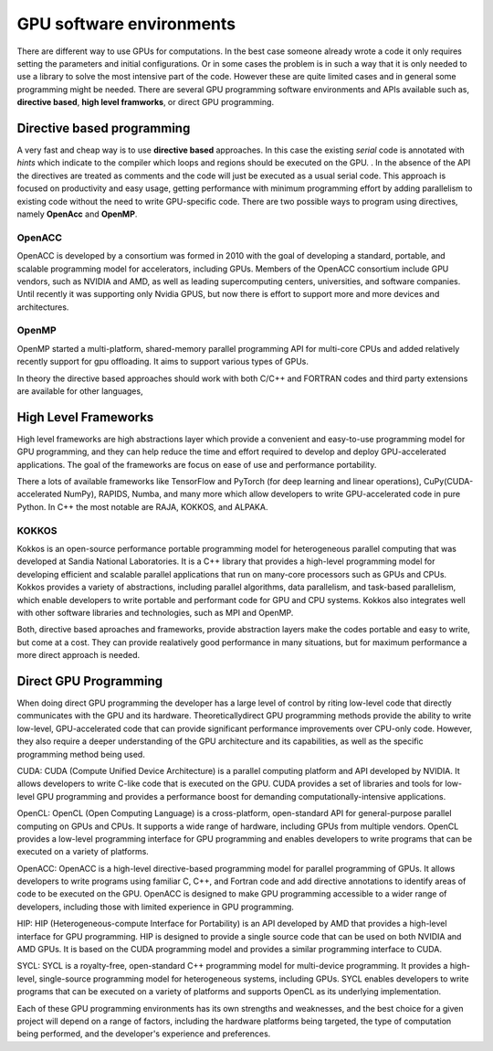 .. _gpu-software:

GPU software environments
=========================

.. questions::

   - q1
   - q2

.. objectives::

   - o1
   - o2

.. instructor-note::

   - X min teaching
   - X min exercises

There are different way to use GPUs for computations. In the best case someone already wrote a code it only requires setting the parameters and initial configurations. Or in some cases the problem is in such a way that it is only needed to use a library to solve the most intensive part of the code. 
However these are quite limited cases and in general some programming might be needed. There are several GPU programming software environments and APIs available such as, **directive based**, **high level framworks**, or direct GPU programming. 


Directive based programming
---------------------------
A very fast and cheap way is to use **directive based** approaches. In this case the existing *serial* code is annotated with *hints* which indicate to the compiler which loops and regions should be executed on the GPU. . In the absence of the API the directives are treated as comments and the code will just be executed as a usual serial code.  This approach is focused on productivity and easy usage, getting performance with minimum programming effort  by adding parallelism to existing code without the need to write GPU-specific code. There are two possible ways to program using directives, namely **OpenAcc** and **OpenMP**.
 
 

OpenACC
~~~~~~~~

OpenACC is  developed by a consortium was formed in 2010 with the goal of developing a standard, portable, and scalable programming model for accelerators, including GPUs. Members of the OpenACC consortium include GPU vendors, such as NVIDIA and AMD, as well as leading supercomputing centers, universities, and software companies. Until recently it was supporting only Nvidia GPUS, but now there is effort to support more and more devices and architectures.

OpenMP
~~~~~~~

OpenMP started a multi-platform, shared-memory parallel programming API for multi-core CPUs and added relatively recently support for gpu offloading. It aims to support various types of GPUs. 

In theory the directive based approaches should work with both C/C++ and FORTRAN codes and third party extensions are available for other languages, 

High Level Frameworks
---------------------
High level frameworks are high abstractions layer which provide a convenient and easy-to-use programming model for GPU programming, and they can help reduce the time and effort required to develop and deploy GPU-accelerated applications. The goal of the frameworks are focus on ease of use and performance portability. 

There a lots of available frameworks like TensorFlow and PyTorch (for deep learning and linear operations), CuPy(CUDA-accelerated NumPy), RAPIDS, Numba, and many more which allow developers to write GPU-accelerated code in pure Python. In C++ the most notable are RAJA, KOKKOS, and ALPAKA.

KOKKOS
~~~~~~

Kokkos is an open-source performance portable programming model for heterogeneous parallel computing that was developed at Sandia National Laboratories. It is a C++ library that provides a high-level programming model for developing efficient and scalable parallel applications that run on many-core processors such as GPUs and CPUs. Kokkos provides a variety of abstractions, including parallel algorithms, data parallelism, and task-based parallelism, which enable developers to write portable and performant code for GPU and CPU systems. Kokkos also integrates well with other software libraries and technologies, such as MPI and OpenMP.

Both,  directive based aproaches and frameworks, provide abstraction layers make the codes portable and easy to write, but come at a cost. They can provide realatively good performance in many situations, but for maximum performance a more direct approach is needed. 


Direct GPU Programming
----------------------

When doing direct GPU programming the developer has a large level of control by riting low-level code that directly communicates with the GPU and its hardware. Theoreticallydirect GPU programming methods provide the ability to write low-level, GPU-accelerated code that can provide significant performance improvements over CPU-only code. However, they also require a deeper understanding of the GPU architecture and its capabilities, as well as the specific programming method being used.

CUDA: CUDA (Compute Unified Device Architecture) is a parallel computing platform and API developed by NVIDIA. It allows developers to write C-like code that is executed on the GPU. CUDA provides a set of libraries and tools for low-level GPU programming and provides a performance boost for demanding computationally-intensive applications.

OpenCL: OpenCL (Open Computing Language) is a cross-platform, open-standard API for general-purpose parallel computing on GPUs and CPUs. It supports a wide range of hardware, including GPUs from multiple vendors. OpenCL provides a low-level programming interface for GPU programming and enables developers to write programs that can be executed on a variety of platforms.

OpenACC: OpenACC is a high-level directive-based programming model for parallel programming of GPUs. It allows developers to write programs using familiar C, C++, and Fortran code and add directive annotations to identify areas of code to be executed on the GPU. OpenACC is designed to make GPU programming accessible to a wider range of developers, including those with limited experience in GPU programming.

HIP: HIP (Heterogeneous-compute Interface for Portability) is an API developed by AMD that provides a high-level interface for GPU programming. HIP is designed to provide a single source code that can be used on both NVIDIA and AMD GPUs. It is based on the CUDA programming model and provides a similar programming interface to CUDA.

SYCL: SYCL is a royalty-free, open-standard C++ programming model for multi-device programming. It provides a high-level, single-source programming model for heterogeneous systems, including GPUs. SYCL enables developers to write programs that can be executed on a variety of platforms and supports OpenCL as its underlying implementation.

Each of these GPU programming environments has its own strengths and weaknesses, and the best choice for a given project will depend on a range of factors, including the hardware platforms being targeted, the type of computation being performed, and the developer's experience and preferences.


.. keypoints::

   - k1
   - k2
